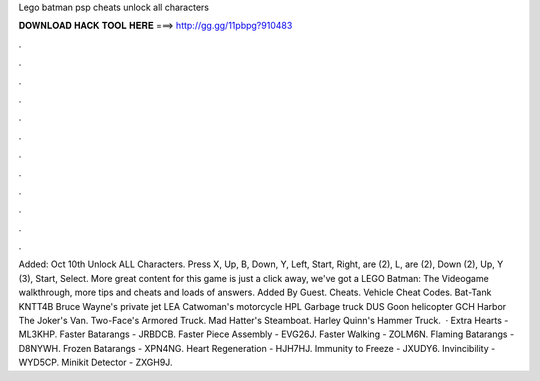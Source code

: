 Lego batman psp cheats unlock all characters

𝐃𝐎𝐖𝐍𝐋𝐎𝐀𝐃 𝐇𝐀𝐂𝐊 𝐓𝐎𝐎𝐋 𝐇𝐄𝐑𝐄 ===> http://gg.gg/11pbpg?910483

.

.

.

.

.

.

.

.

.

.

.

.

Added: Oct 10th Unlock ALL Characters. Press X, Up, B, Down, Y, Left, Start, Right, are (2), L, are (2), Down (2), Up, Y (3), Start, Select. More great content for this game is just a click away, we've got a LEGO Batman: The Videogame walkthrough, more tips and cheats and loads of answers. Added By Guest. Cheats. Vehicle Cheat Codes. Bat-Tank KNTT4B Bruce Wayne's private jet LEA Catwoman's motorcycle HPL Garbage truck DUS Goon helicopter GCH Harbor The Joker's Van. Two-Face's Armored Truck. Mad Hatter's Steamboat. Harley Quinn's Hammer Truck.  · Extra Hearts - ML3KHP. Faster Batarangs - JRBDCB. Faster Piece Assembly - EVG26J. Faster Walking - ZOLM6N. Flaming Batarangs - D8NYWH. Frozen Batarangs - XPN4NG. Heart Regeneration - HJH7HJ. Immunity to Freeze - JXUDY6. Invincibility - WYD5CP. Minikit Detector - ZXGH9J.